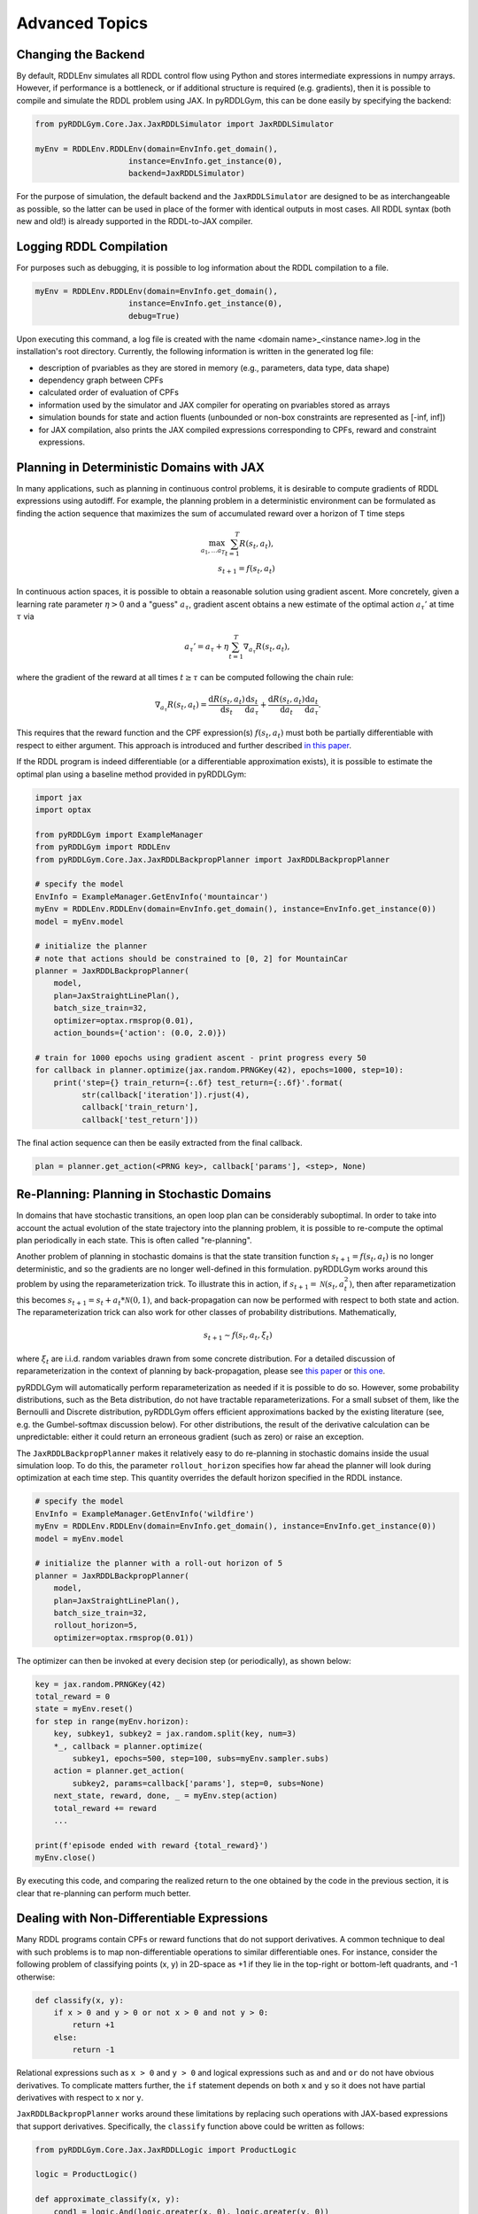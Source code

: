 Advanced Topics
===============

Changing the Backend
-------------------

By default, RDDLEnv simulates all RDDL control flow using Python and stores intermediate expressions in numpy arrays.
However, if performance is a bottleneck, or if additional structure is required (e.g. gradients), then it is possible to compile and simulate the RDDL problem using JAX.
In pyRDDLGym, this can be done easily by specifying the backend:

.. code-block:: python
	
	from pyRDDLGym.Core.Jax.JaxRDDLSimulator import JaxRDDLSimulator
	
	myEnv = RDDLEnv.RDDLEnv(domain=EnvInfo.get_domain(),
                            instance=EnvInfo.get_instance(0),
                            backend=JaxRDDLSimulator)
	
For the purpose of simulation, the default backend and the ``JaxRDDLSimulator`` are designed to be as interchangeable as possible, so the latter can be used in place of the former with identical outputs in most cases.
All RDDL syntax (both new and old!) is already supported in the RDDL-to-JAX compiler.

Logging RDDL Compilation
-------------------

For purposes such as debugging, it is possible to log information about the RDDL compilation to a file.

.. code-block:: python
	
	myEnv = RDDLEnv.RDDLEnv(domain=EnvInfo.get_domain(),
                            instance=EnvInfo.get_instance(0),
                            debug=True)

Upon executing this command, a log file is created with the name <domain name>_<instance name>.log in the installation's root directory.
Currently, the following information is written in the generated log file:

* description of pvariables as they are stored in memory (e.g., parameters, data type, data shape)
* dependency graph between CPFs
* calculated order of evaluation of CPFs
* information used by the simulator and JAX compiler for operating on pvariables stored as arrays
* simulation bounds for state and action fluents (unbounded or non-box constraints are represented as [-inf, inf])
* for JAX compilation, also prints the JAX compiled expressions corresponding to CPFs, reward and constraint expressions.

Planning in Deterministic Domains with JAX
-------------------

In many applications, such as planning in continuous control problems, it is desirable to compute gradients of RDDL expressions using autodiff. 
For example, the planning problem in a deterministic environment can be formulated as finding the action sequence that maximizes the sum of accumulated reward over a horizon of T time steps

.. math::

	\max_{a_1, \dots a_T} \sum_{t=1}^{T} R(s_t, a_t),\\
	s_{t + 1} = f(s_t, a_t)
	
In continuous action spaces, it is possible to obtain a reasonable solution using gradient ascent. More concretely, given a learning rate parameter :math:`\eta > 0` and a "guess" :math:`a_\tau`, gradient ascent obtains a new estimate of the optimal action :math:`a_\tau'` at time :math:`\tau` via

.. math::
	
	a_{\tau}' = a_{\tau} + \eta \sum_{t=1}^{T} \nabla_{a_\tau} R(s_t, a_t),
	
where the gradient of the reward at all times :math:`t \geq \tau` can be computed following the chain rule:

.. math::

	\nabla_{a_\tau} R(s_t, a_t) = \frac{\mathrm{d}R(s_t,a_t)}{\mathrm{d}s_t} \frac{\mathrm{d}s_t}{\mathrm{d}a_\tau} + \frac{\mathrm{d}R(s_t,a_t)}{\mathrm{d}a_t}\frac{\mathrm{d}a_t}{\mathrm{d}a_\tau}.
	
This requires that the reward function and the CPF expression(s) :math:`f(s_t, a_t)` must both be partially differentiable with respect to either argument.
This approach is introduced and further described `in this paper <https://proceedings.neurips.cc/paper/2017/file/98b17f068d5d9b7668e19fb8ae470841-Paper.pdf>`_.

If the RDDL program is indeed differentiable (or a differentiable approximation exists), it is possible to estimate the optimal plan using a baseline method provided in pyRDDLGym:

.. code-block:: python
	
    import jax
    import optax  
    
    from pyRDDLGym import ExampleManager
    from pyRDDLGym import RDDLEnv
    from pyRDDLGym.Core.Jax.JaxRDDLBackpropPlanner import JaxRDDLBackpropPlanner
	
    # specify the model
    EnvInfo = ExampleManager.GetEnvInfo('mountaincar')
    myEnv = RDDLEnv.RDDLEnv(domain=EnvInfo.get_domain(), instance=EnvInfo.get_instance(0))
    model = myEnv.model
    
    # initialize the planner
    # note that actions should be constrained to [0, 2] for MountainCar
    planner = JaxRDDLBackpropPlanner(
        model, 
        plan=JaxStraightLinePlan(),
        batch_size_train=32, 
        optimizer=optax.rmsprop(0.01),
        action_bounds={'action': (0.0, 2.0)})
      
    # train for 1000 epochs using gradient ascent - print progress every 50
    for callback in planner.optimize(jax.random.PRNGKey(42), epochs=1000, step=10):
    	print('step={} train_return={:.6f} test_return={:.6f}'.format(
              str(callback['iteration']).rjust(4),
              callback['train_return'],
              callback['test_return']))

The final action sequence can then be easily extracted from the final callback.

.. code-block:: python
	
	plan = planner.get_action(<PRNG key>, callback['params'], <step>, None)
	

Re-Planning: Planning in Stochastic Domains
-------------------

In domains that have stochastic transitions, an open loop plan can be considerably suboptimal.
In order to take into account the actual evolution of the state trajectory into the planning problem, it is possible to re-compute the optimal plan periodically in each state.
This is often called "re-planning".

Another problem of planning in stochastic domains is that the state transition function :math:`s_{t + 1} = f(s_t, a_t)` is no longer deterministic, and so the gradients are no longer well-defined in this formulation.
pyRDDLGym works around this problem by using the reparameterization trick.
To illustrate this in action, if :math:`s_{t+1} = \mathcal{N}(s_t, a_t^2)`, then after reparametization this becomes :math:`s_{t+1} = s_t + a_t * \mathcal{N}(0, 1)`, and back-propagation can now be performed with respect to both state and action.
The reparameterization trick can also work for other classes of probability distributions. Mathematically,

.. math::

    s_{t+1} \sim f(s_t, a_t, \xi_t)
    
where :math:`\xi_t` are i.i.d. random variables drawn from some concrete distribution. 
For a detailed discussion of reparameterization in the context of planning by back-propagation, please see `this paper <https://ojs.aaai.org/index.php/AAAI/article/view/4744>`_ or `this one <https://ojs.aaai.org/index.php/AAAI/article/view/21226>`_.

pyRDDLGym will automatically perform reparameterization as needed if it is possible to do so.
However, some probability distributions, such as the Beta distribution, do not have tractable reparameterizations.
For a small subset of them, like the Bernoulli and Discrete distribution, pyRDDLGym offers efficient approximations backed by the existing literature (see, e.g. the Gumbel-softmax discussion below). 
For other distributions, the result of the derivative calculation can be unpredictable: either it could return an erroneous gradient (such as zero) or raise an exception.

The ``JaxRDDLBackpropPlanner`` makes it relatively easy to do re-planning in stochastic domains inside the usual simulation loop.
To do this, the parameter ``rollout_horizon`` specifies how far ahead the planner will look during optimization at each time step. 
This quantity overrides the default horizon specified in the RDDL instance.

.. code-block:: python

    # specify the model
    EnvInfo = ExampleManager.GetEnvInfo('wildfire')
    myEnv = RDDLEnv.RDDLEnv(domain=EnvInfo.get_domain(), instance=EnvInfo.get_instance(0))
    model = myEnv.model
    
    # initialize the planner with a roll-out horizon of 5
    planner = JaxRDDLBackpropPlanner(
        model, 
        plan=JaxStraightLinePlan(),
        batch_size_train=32, 
        rollout_horizon=5,
        optimizer=optax.rmsprop(0.01))

The optimizer can then be invoked at every decision step (or periodically), as shown below:

.. code-block:: python

    key = jax.random.PRNGKey(42)
    total_reward = 0
    state = myEnv.reset()
    for step in range(myEnv.horizon):
        key, subkey1, subkey2 = jax.random.split(key, num=3)
        *_, callback = planner.optimize(
            subkey1, epochs=500, step=100, subs=myEnv.sampler.subs)
        action = planner.get_action(
            subkey2, params=callback['params'], step=0, subs=None)
        next_state, reward, done, _ = myEnv.step(action)
        total_reward += reward 
        ...
        
    print(f'episode ended with reward {total_reward}')
    myEnv.close()
    
By executing this code, and comparing the realized return to the one obtained by the code in the previous section, it is clear that re-planning can perform much better.

Dealing with Non-Differentiable Expressions
-------------------

Many RDDL programs contain CPFs or reward functions that do not support derivatives.
A common technique to deal with such problems is to map non-differentiable operations to similar differentiable ones.
For instance, consider the following problem of classifying points (x, y) in 2D-space as +1 if they lie in the top-right or bottom-left quadrants, and -1 otherwise:

.. code-block:: python

    def classify(x, y):
        if x > 0 and y > 0 or not x > 0 and not y > 0:
            return +1
        else:
            return -1
		    
Relational expressions such as ``x > 0`` and ``y > 0`` and logical expressions such as ``and`` and ``or`` do not have obvious derivatives. 
To complicate matters further, the ``if`` statement depends on both ``x`` and ``y`` so it does not have partial derivatives with respect to ``x`` nor ``y``.

``JaxRDDLBackpropPlanner`` works around these limitations by replacing such operations with JAX-based expressions that support derivatives.
Specifically, the ``classify`` function above could be written as follows:
 
.. code-block:: python

    from pyRDDLGym.Core.Jax.JaxRDDLLogic import ProductLogic

    logic = ProductLogic()

    def approximate_classify(x, y):
        cond1 = logic.And(logic.greater(x, 0), logic.greater(y, 0))
        cond2 = logic.And(logic.Not(logic.greater(x, 0)), logic.Not(logic.greater(y, 0)))
        return logic.If(logic.Or(cond1, cond2), +1, -1)

``ProductLogic`` replaces exact boolean (and other) expressions with fuzzy logic rules that are approximately equal to their exact counterparts.
For illustration, calling ``approximate_classify`` with ``x=0.5`` and ``y=1.5`` returns 0.98661363, which is very close to 1.

It is possible to gain fine-grained control over how pyRDDLGym should perform differentiable relaxations.
The abstract class ``FuzzyLogic``, from which ``ProductLogic`` is derived, can be subclassed to specify how each mathematical operation should be approximated in JAX.
This logic can be passed to the planner as an optimal argument:

.. code-block:: python

    planner = JaxRDDLBackpropPlanner(
        model, 
        ...,
        logic=ProductLogic())

Customizing the Differentiable Operations
-------------------

As of the time of this writing, pyRDDLGym only contains one implementation of differentiable logic, ``ProductLogic``, which is based on the `product t-norm fuzzy logic <https://en.wikipedia.org/wiki/T-norm_fuzzy_logics#Motivation>`_.
The mathematical operations and their substitutions are summarized in the following table.
Here, the user-specified parameter :math:`w` specifies the "sharpness" of the operation -- higher values mean the approximation becomes closer to its exact counterpart. 

.. list-table:: Differentiable Mathematical Operations in ``ProductLogic``
   :widths: 60 60
   :header-rows: 1

   * - Exact RDDL Operation
     - ``ProductLogic`` Operation
   * - :math:`a \text{ ^ } b`
     - :math:`a * b`
   * - :math:`\sim a`
     - :math:`1 - a`
   * - forall_{?p : type} x(?p)
     - :math:`\prod_{?p} x(?p)`
   * - if (c) then a else b
     - :math:`c * a + (1 - c) * b`
   * - :math:`a == b`
     - :math:`\frac{\mathrm{sigmoid}(w * (a - b + 0.5)) - \mathrm{sigmoid}(w * (a - b - 0.5))}{\tanh(0.25 * w)}`
   * - :math:`a > b`, :math:`a >= b`
     - :math:`\mathrm{sigmoid}(w * (a - b))`
   * - :math:`\mathrm{signum}(a)`
     - :math:`\tanh(w * a)`
   * - argmax_{?p : type} x(?p)
     - :math:`\sum_{i = 1, 2, \dots |\mathrm{type}|} i * \mathrm{softmax}(w * x)[i]`
   * - Bernoulli(p)
     - Gumbel-Softmax trick
   * - Discrete(type, {cases ...} )
     - Gumbel-Softmax trick
    
The Gumbel-softmax trick, which is useful for (approximately) reparameterizing discrete distributions on the finite support, works by sampling K standard Gumbel random variables :math:`g_1, \dots g_K`.
Then, a random variable :math:`X` with probability mass function :math:`p_1, \dots p_K` can be reparameterized as

.. math::

    X = \arg\!\max_{i=1\dots K} \left(g_i + \log p_i \right)

where the approximation rule in the above table is used for argmax.
Further details about Gumbel-softmax can be found `in this paper <https://arxiv.org/pdf/1611.01144.pdf>`_.

Any operation(s) can be replaced by the user by subclassing ``FuzzyLogic`` or ``ProductLogic``.
For example, the RDDL operation :math:`a \text{ ^ } b` can be replaced with a user-specified one by sub-classing as follows:

.. code-block:: python
 
    class NewLogic(ProductLogic):
        
        def And(self, a, b):
            ...
            return ...

A new instance of ``NewLogic`` can then be passed to ``JaxRDDLBackpropPlanner`` as described above.

Reward Normalization
-------------------

Some domains have rewards that vary significantly in magnitude between time steps, making optimization difficult without some form of normalization.
Following the suggestion `in this paper <https://arxiv.org/pdf/2301.04104v1.pdf>`_, pyRDDLGym applies the symlog transform to the sampled rewards during back-prop.
Mathematically, symlog is defined as

.. math::
    
    \mathrm{symlog}(x) = \mathrm{sign}(x) * \ln(|x| + 1)

which compresses the magnitudes of large positive and negative outcomes.
Enabled by default, the use of symlog can be controlled by the ``use_symlog_reward`` argument in ``JaxBackpropPlanner``.

Limitations
-------------------

We cite several limitations of the current baseline JAX optimizer:

* Not all operations have natural differentiable relaxations. Currently, the following are not supported:
	* integer-valued functions such as round, floor, ceil
	* nested fluents such as fluent1(fluent2(?p))
	* distributions that are not naturally reparameterizable such as Poisson, Gamma and Beta
* Some relaxations can accumulate a high error relative to their exact counterparts, particularly when stacking CPFs via the chain rule for long roll-out horizons
* Some relaxations may not be mathematically consistent with one another
	* no guarantees are provided about dichotomy of equality, e.g. a == b, a > b and a < b do not necessarily "sum" to one, but in many cases should be close
	* if this is a concern, it is recommended to override some operations in ``ProductLogic`` to suit the user's needs
* The parameter :math:`w` is fixed: support for annealing or otherwise modifying this value during optimization may be added in the future.
* Termination conditions and state/action constraints are not considered in the optimization (but can be checked at test-time).

The goal of the JAX optimizer was not to replicate the state-of-the-art, but to provide a simple baseline that can be easily built-on.
However, we welcome any suggestions or modifications about how to improve this algorithm on a broader subset of RDDL.